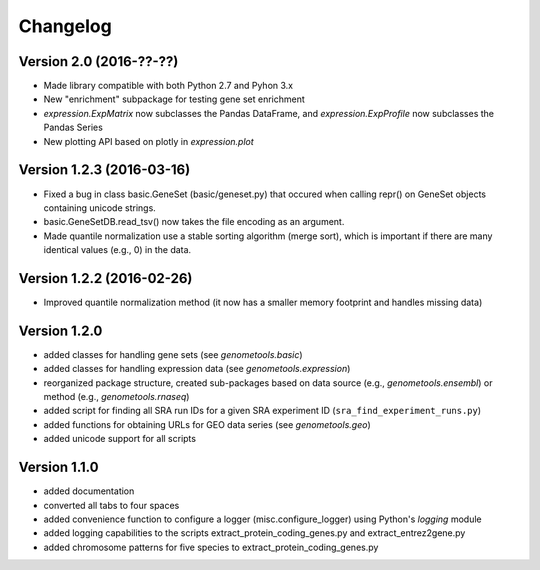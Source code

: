 ..
    Copyright (c) 2015, 2016 Florian Wagner
    
    This file is part of GenomeTools.
    
    GenomeTools is free software: you can redistribute it and/or modify
    it under the terms of the GNU General Public License, Version 3,
    as published by the Free Software Foundation.
    
    This program is distributed in the hope that it will be useful,
    but WITHOUT ANY WARRANTY; without even the implied warranty of
    MERCHANTABILITY or FITNESS FOR A PARTICULAR PURPOSE.  See the
    GNU General Public License for more details.
    
    You should have received a copy of the GNU General Public License
    along with this program. If not, see <http://www.gnu.org/licenses/>.

Changelog
=========

Version 2.0 (2016-??-??)
---------------------------

- Made library compatible with both Python 2.7 and Pyhon 3.x
- New "enrichment" subpackage for testing gene set enrichment
- `expression.ExpMatrix` now subclasses the Pandas DataFrame,
  and `expression.ExpProfile` now subclasses the Pandas Series
- New plotting API based on plotly in `expression.plot`

Version 1.2.3 (2016-03-16)
--------------------------

- Fixed a bug in class basic.GeneSet (basic/geneset.py) that occured when
  calling repr() on GeneSet objects containing unicode strings.
- basic.GeneSetDB.read_tsv() now takes the file encoding as an argument.
- Made quantile normalization use a stable sorting algorithm (merge sort),
  which is important if there are many identical values (e.g., 0) in the data.

Version 1.2.2 (2016-02-26)
--------------------------
- Improved quantile normalization method (it now has a smaller memory
  footprint and handles missing data)

Version 1.2.0
-------------

- added classes for handling gene sets (see `genometools.basic`)
- added classes for handling expression data (see
  `genometools.expression`)
- reorganized package structure, created sub-packages based on data source
  (e.g., `genometools.ensembl`) or method (e.g., `genometools.rnaseq`)
- added script for finding all SRA run IDs for a given SRA experiment ID
  (``sra_find_experiment_runs.py``)
- added functions for obtaining URLs for GEO data series (see
  `genometools.geo`)
- added unicode support for all scripts

Version 1.1.0
-------------

- added documentation
- converted all tabs to four spaces
- added convenience function to configure a logger (misc.configure_logger)
  using Python's `logging` module
- added logging capabilities to the scripts extract_protein_coding_genes.py
  and extract_entrez2gene.py
- added chromosome patterns for five species to extract_protein_coding_genes.py
